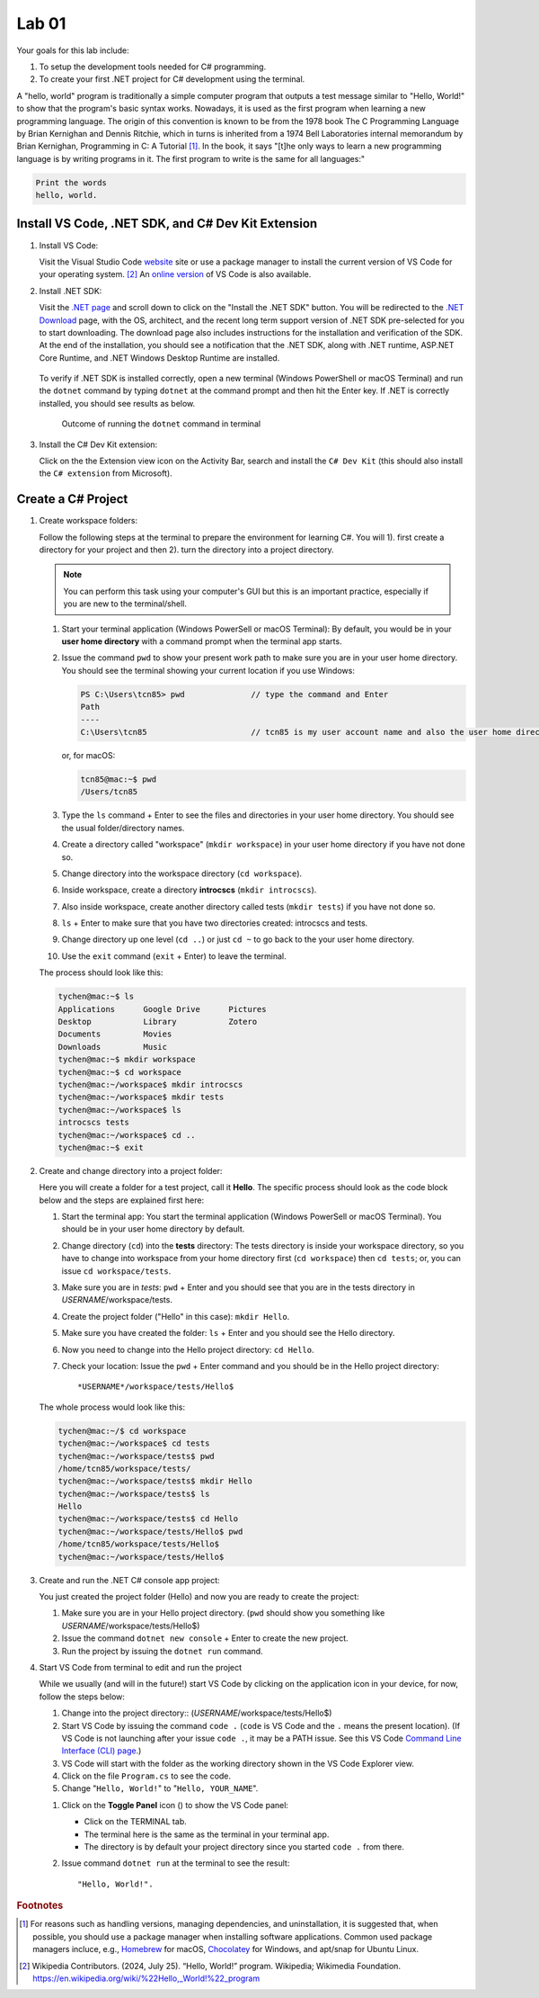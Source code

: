 .. index:: Visual Studio Code, VS Code
   labs; VS Code


.. _lab-edit-compile-run:

Lab 01
====================================================

Your goals for this lab include:

#. To setup the development tools needed for C# programming.
#. To create your first .NET project for C# development using the terminal.

A "hello, world" program is traditionally a simple computer program that outputs a 
test message similar to "Hello, World!" to show that the program's basic syntax works. 
Nowadays, it is used as the first program when learning a new programming language. 
The origin of this convention is known to be from the 1978 book The C Programming Language 
by Brian Kernighan and Dennis Ritchie, which in turns is inherited from a 1974 
Bell Laboratories internal memorandum by Brian Kernighan, Programming in C: 
A Tutorial [#]_. In the book, it says "[t]he only ways to learn 
a new programming language is by writing programs in it. The first program to write 
is the same for all languages:" 

.. code-block:: C
  
   Print the words 
   hello, world. 


Install VS Code, .NET SDK, and C# Dev Kit Extension 
----------------------------------------------------


#. Install VS Code: 

   Visit the Visual Studio Code `website <https://code.visualstudio.com/>`_ site or use a package manager 
   to install the current version of VS Code for your operating system. [#]_ An `online version <https://vscode.dev>`_ of VS Code is also available. 

#. Install .NET SDK: 
   
   Visit the `.NET page <https://code.visualstudio.com/docs/languages/dotnet>`_ and scroll down to click on 
   the "Install the .NET SDK" button. You will be redirected to the 
   `.NET Download <https://dotnet.microsoft.com/en-us/download>`_ page, with the OS, architect, and the recent 
   long term support version of .NET SDK pre-selected for you to start downloading.   
   The download page also includes instructions for the installation and verification of the SDK. 
   At the end of the installation, you should see a notification that the .NET SDK, along with 
   .NET runtime, ASP.NET Core Runtime, and .NET Windows Desktop Runtime are installed.  
  
   .. figure:: ../images/dotnet_sdk_installation.jpg
      :scale: 25% 
 
   To verify if .NET SDK is installed correctly, open a new terminal (Windows PowerShell or 
   macOS Terminal) and run the ``dotnet`` command by typing ``dotnet`` at the command prompt and then 
   hit the Enter key. If .NET is correctly installed, you should see results as below. 

   .. figure:: ../images/dotnet_install_verification.jpg
      :scale: 25% 

      Outcome of running the ``dotnet`` command in terminal

#. Install the C# Dev Kit extension:
  
   Click on the the Extension view icon on the Activity Bar, search and install the ``C# Dev Kit`` (this should 
   also install the ``C# extension`` from Microsoft). 


.. index:: create project, project, C# project
.. _create-project:

Create a C# Project
-------------------------------------------

#. Create workspace folders:
   
   Follow the following steps at the terminal to prepare the environment for learning C#. You will 1). first create a 
   directory for your project and then 2). turn the directory into a project directory. 
   
   .. note:: You can perform this task using your computer's GUI but this is an important
       practice, especially if you are new to the terminal/shell.   
   
   #. Start your terminal application (Windows PowerSell or macOS Terminal): By default, 
      you would be in your **user home directory** with a command prompt when the terminal app starts.   
   #. Issue the command ``pwd`` to show your present work path to make sure you are in your user home directory. 
      You should see the terminal showing your current location if you use Windows:

      .. code-block:: console

         PS C:\Users\tcn85> pwd              // type the command and Enter
         Path
         ----
         C:\Users\tcn85                      // tcn85 is my user account name and also the user home directory name

      or, for macOS:

      .. code-block:: console

         tcn85@mac:~$ pwd
         /Users/tcn85


   #. Type the ``ls`` command + Enter to see the files and directories in your user home directory. 
      You should see the usual folder/directory names.      
   #. Create a directory called "workspace" (``mkdir workspace``) in your user home directory if you have not done so. 
   #. Change directory into the workspace directory (``cd workspace``).
   #. Inside workspace, create a directory **introcscs** (``mkdir introcscs``). 
   #. Also inside workspace, create another directory called tests (``mkdir tests``) if you have not done so.
   #. ``ls`` + Enter to make sure that you have two directories created: introcscs and tests.
   #. Change directory up one level (``cd ..``) or just ``cd ~`` to go back to the your user home directory.
   #. Use the ``exit`` command (``exit`` + Enter) to leave the terminal.   
   
   The process should look like this:

   .. code-block:: bash

      tychen@mac:~$ ls
      Applications      Google Drive      Pictures
      Desktop           Library           Zotero                 
      Documents         Movies            
      Downloads         Music
      tychen@mac:~$ mkdir workspace
      tychen@mac:~$ cd workspace
      tychen@mac:~/workspace$ mkdir introcscs
      tychen@mac:~/workspace$ mkdir tests
      tychen@mac:~/workspace$ ls
      introcscs tests
      tychen@mac:~/workspace$ cd ..
      tychen@mac:~$ exit    

#. Create and change directory into a project folder:
   
   Here you will create a folder for a test project, call it **Hello**. The specific process 
   should look as the code block below and the steps are explained first here:
   
   #. Start the terminal app: You start the terminal application (Windows PowerSell or macOS Terminal). You should 
      be in your user home directory by default.
   #. Change directory (``cd``) into the **tests** directory: The tests directory is inside 
      your workspace directory, so you have to change into workspace from your home directory 
      first (``cd workspace``) then ``cd tests``; or, you can issue ``cd workspace/tests``. 
   #. Make sure you are in *tests*: ``pwd`` + Enter and you should see that you are in the 
      tests directory in *USERNAME*/workspace/tests. 
   #. Create the project folder ("Hello" in this case): ``mkdir Hello``.
   #. Make sure you have created the folder: ``ls`` + Enter and you should see the Hello directory.
   #. Now you need to change into the Hello project directory: ``cd Hello``. 
   #. Check your location: Issue the ``pwd`` + Enter command and you should be in the Hello project 
      directory::

         *USERNAME*/workspace/tests/Hello$
    
   The whole process would look like this:

   .. code-block:: bash     
      
      tychen@mac:~/$ cd workspace
      tychen@mac:~/workspace$ cd tests
      tychen@mac:~/workspace/tests$ pwd
      /home/tcn85/workspace/tests/
      tychen@mac:~/workspace/tests$ mkdir Hello
      tychen@mac:~/workspace/tests$ ls
      Hello
      tychen@mac:~/workspace/tests$ cd Hello
      tychen@mac:~/workspace/tests/Hello$ pwd
      /home/tcn85/workspace/tests/Hello$
      tychen@mac:~/workspace/tests/Hello$ 

#. Create and run the .NET C# console app project:

   You just created the project folder (Hello) and now you are ready to create the project:
   
   #. Make sure you are in your Hello project directory. (``pwd`` should show you something like *USERNAME*/workspace/tests/Hello$) 
   #. Issue the command ``dotnet new console`` + Enter to create the new project.
   #. Run the project by issuing the ``dotnet run`` command.
      
   .. code-block:: console
      :emphasize-lines: 1, 10, 11

      tychen@mac:~/workspace/tests/Hello$ dotnet new console
      The template "Console App" was created successfully.
      
      Processing post-creation actions...
      Restoring /Users/tychen/workspace/tests/Hello/Hello.csproj:
         Determining projects to restore...
         Restored /Users/tychen/workspace/tests/Hello/Hello.csproj (in 145 ms).
      Restore succeeded.
      
      tychen@mac:~/workspace/tests/Hello$ dotnet run
      Hello, World!
      tychen@mac:~/workspace/tests/Hello$ 
   

#. Start VS Code from terminal to edit and run the project

   While we usually (and will in the future!) start VS Code by clicking on the application 
   icon in your device, for now, follow the steps below: 
   
   #. Change into the project directory:: 
      (*USERNAME*/workspace/tests/Hello$)
   #. Start VS Code by issuing the command ``code .`` (``code`` is VS Code and the ``.`` means the present location). 
      (If VS Code is not launching after your issue ``code .``, it may be a PATH issue. See this VS Code `Command Line Interface (CLI) page <https://code.visualstudio.com/docs/editor/command-line#_launching-from-command-line>`_.)  
   #. VS Code will start with the folder as the working directory shown in the VS Code Explorer view.
   #. Click on the file ``Program.cs`` to see the code.  
   #. Change "``Hello, World!``" to "``Hello, YOUR_NAME``".
   
   .. |vscode-toggle| image:: ../../source/images/vscode-toggle.jpg
      :height: 2ex

   #. Click on the **Toggle Panel** icon (|vscode-toggle|) to show the VS Code panel:
      
      - Click on the TERMINAL tab. 
      - The terminal here is the same as the terminal in your terminal app. 
      - The directory is by default your project directory since you started ``code .`` from there.  
   
   #. Issue command ``dotnet run`` at the terminal to see the result:: 
      
      "Hello, World!".
   
   
   ..    A VS Code project folder (workspace) has a ``settings.json`` file in the ``.vscode`` directory for you to 
   ..    further configure the project. Also, checking out the VS Code docs to `get started <https://code.visualstudio.com/docs>`_ with the 
   ..    first steps of learning how to use VS Code. 


.. #. Using VS Code for managing solutions and projects

..    You are encouraged to create a *single solution for this course*, with all the projects 
..    that you create in the solution. We will first practice by creating a *solution* with 
..    a *project* in it. 

..    We will create our first "hello, world" app project in the "tests" (the solution) folder 
..    in your "workspace" folder by going through the following steps: 
    
..    #. In a newly opened VS Code window, click on the Explorer view and choose 
..       "Create .NET Project" and then "Console App" from the Command Palette dropdown menu. 
..       Alternatively, you may use Cmd-Shift-P, Win-Shift-P, or View --> Command Palette 
..       to bring up Command Palette, and then type .NET: New Project, then select 
..       "Console App" as your project template. 
       
..       .. figure:: ../images/create_dotnet_project.jpg
..          :scale: 30%
         

..    #. Choose the project directory. In our example here, **Open** the *tests* directory
..       that we created in the workspace directory under the user home directory.  
    
..    #. Choose a name for your project. In this example, type hello1 as the project name
..       and Enter to confirm the name and Enter again to confirm the project path. 
..       You should see the hello1 project created along with a test.sln solution file. 

..       .. figure:: ../images/hello1_project_created.jpg
..          :scale: 30%

..    #. Click to expand the hello1 project directory and you should see the Program.cs file. Click to open the file in the editor. 

..       .. figure:: ../images/hello1_program_cs.jpg
..         :scale: 30%
       
..    #. To run the hello1 app, you have to run it as part of a project. From the menu bar, choose Run --> Run without Debugging. Alternatively, you can run the app by choosing the "Run project associated with this file" option from the Run Code icon (the ▷ right-pointing triangle in the upper right corner of the editor menu bar). 

..       When run successfully, you should see the building process and the 
..       code execution result in the TERMINAL panel:

..       .. code-block:: bash
         
..          tychen@mac:~/workspace/tests$  /Users/tychen/.vscode/extensions/
..          ms-dotnettools.csharp-2.39.29-darwin-x64/.debugger/x86_64/vsdbg 
..          --interpreter=vscode --connection=/var/folders/6t/bfp06fh96wn60n_mjtxmbhfm0000gn/T/
..          CoreFxPipe_vsdbg-ui-3e9ba55f636d4549b58b7e6499b27762 
..          Hello, World!

..       .. figure:: ../images/hello1_world.jpg
..          :scale: 35%
       
..       .. note::     
         
.. If you click on Run Code triangle, you may see an error message in the OUTPUT 
.. panel. Just use the terminal : 

..    Sometimes using VS Code to run projects can be tricky. For now, let us use the terminal 
..    to run our C# projects as follows.

..    As you can see, the outcome of running project hello2 is the same as project 
..    hello1. 

       
    



.. rubric:: Footnotes


.. [#] For reasons such as handling versions, managing dependencies, and uninstallation, it is suggested that, when possible, you should use a package manager when installing software applications. Common used package managers incluce, e.g., `Homebrew <https://brew.sh/>`_ for macOS, `Chocolatey <https://chocolatey.org/>`_ for Windows, and apt/snap for Ubuntu Linux.
.. [#] Wikipedia Contributors. (2024, July 25). “Hello, World!” program. Wikipedia; Wikimedia Foundation. https://en.wikipedia.org/wiki/%22Hello,_World!%22_program
